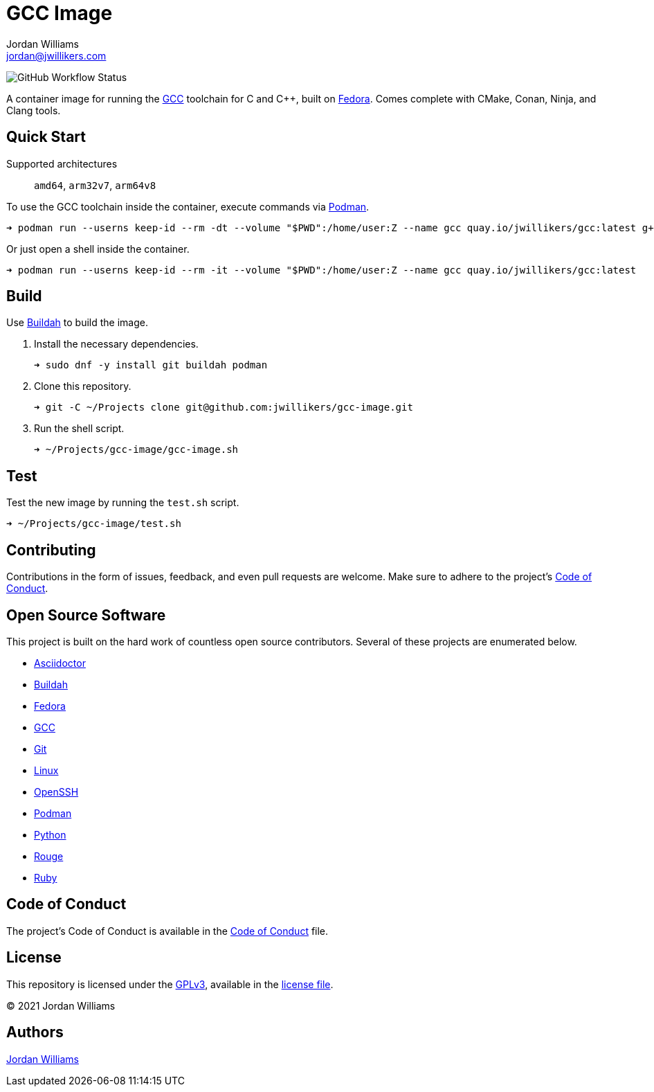 = GCC Image
Jordan Williams <jordan@jwillikers.com>
:experimental:
:icons: font
ifdef::env-github[]
:tip-caption: :bulb:
:note-caption: :information_source:
:important-caption: :heavy_exclamation_mark:
:caution-caption: :fire:
:warning-caption: :warning:
endif::[]
:Buildah: https://buildah.io/[Buildah]
:Fedora: https://getfedora.org/[Fedora]
:GCC: https://gcc.gnu.org/[GCC]
:OpenSSH: https://www.openssh.com/[OpenSSH]
:Podman: https://podman.io/[Podman]

image:https://img.shields.io/github/workflow/status/jwillikers/gcc-image/CI/main[GitHub Workflow Status]

A container image for running the {GCC} toolchain for C and {cpp}, built on {Fedora}.
Comes complete with CMake, Conan, Ninja, and Clang tools.

== Quick Start

Supported architectures:: `amd64`, `arm32v7`, `arm64v8`

To use the GCC toolchain inside the container, execute commands via {Podman}.

[source,sh]
----
➜ podman run --userns keep-id --rm -dt --volume "$PWD":/home/user:Z --name gcc quay.io/jwillikers/gcc:latest g++ test/main.cpp
----

Or just open a shell inside the container.

[source,sh]
----
➜ podman run --userns keep-id --rm -it --volume "$PWD":/home/user:Z --name gcc quay.io/jwillikers/gcc:latest
----

== Build

Use {Buildah} to build the image.

. Install the necessary dependencies.
+
[source,sh]
----
➜ sudo dnf -y install git buildah podman
----

. Clone this repository.
+
[source,sh]
----
➜ git -C ~/Projects clone git@github.com:jwillikers/gcc-image.git
----

. Run the shell script.
+
[source,sh]
----
➜ ~/Projects/gcc-image/gcc-image.sh
----

== Test

Test the new image by running the `test.sh` script.

[source,sh]
----
➜ ~/Projects/gcc-image/test.sh
----

== Contributing

Contributions in the form of issues, feedback, and even pull requests are welcome.
Make sure to adhere to the project's link:CODE_OF_CONDUCT.adoc[Code of Conduct].

== Open Source Software

This project is built on the hard work of countless open source contributors.
Several of these projects are enumerated below.

* https://asciidoctor.org/[Asciidoctor]
* {Buildah}
* {Fedora}
* {GCC}
* https://git-scm.com/[Git]
* https://www.linuxfoundation.org/[Linux]
* {OpenSSH}
* {Podman}
* https://www.python.org/[Python]
* https://rouge.jneen.net/[Rouge]
* https://www.ruby-lang.org/en/[Ruby]

== Code of Conduct

The project's Code of Conduct is available in the link:CODE_OF_CONDUCT.adoc[Code of Conduct] file.

== License

This repository is licensed under the https://www.gnu.org/licenses/gpl-3.0.html[GPLv3], available in the link:LICENSE.adoc[license file].

© 2021 Jordan Williams

== Authors

mailto:{email}[{author}]
